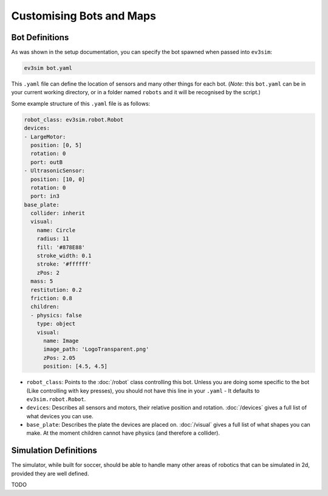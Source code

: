 Customising Bots and Maps
=========================

Bot Definitions
---------------

As was shown in the setup documentation, you can specify the bot spawned when passed into ``ev3sim``: 

.. code-block:: bash

    ev3sim bot.yaml

This ``.yaml`` file can define the location of sensors and many other things for each bot. (*Note*: this ``bot.yaml`` can be in your current working directory, or in a folder named ``robots`` and it will be recognised by the script.)

Some example structure of this ``.yaml`` file is as follows:

.. code-block:: yaml

    robot_class: ev3sim.robot.Robot
    devices:
    - LargeMotor:
      position: [0, 5]
      rotation: 0
      port: outB
    - UltrasonicSensor:
      position: [10, 0]
      rotation: 0
      port: in3
    base_plate:
      collider: inherit
      visual:
        name: Circle
        radius: 11
        fill: '#878E88'
        stroke_width: 0.1
        stroke: '#ffffff'
        zPos: 2
      mass: 5
      restitution: 0.2
      friction: 0.8
      children:
      - physics: false
        type: object
        visual:
          name: Image
          image_path: 'LogoTransparent.png'
          zPos: 2.05
          position: [4.5, 4.5]

* ``robot_class``: Points to the :doc:`/robot` class controlling this bot. Unless you are doing some specific to the bot (Like controlling with key presses), you should not have this line in your ``.yaml`` - It defaults to ``ev3sim.robot.Robot``.
* ``devices``: Describes all sensors and motors, their relative position and rotation. :doc:`/devices` gives a full list of what devices you can use.
* ``base_plate``: Describes the plate the devices are placed on. :doc:`/visual` gives a full list of what shapes you can make. At the moment children cannot have physics (and therefore a collider).

Simulation Definitions
----------------------

The simulator, while built for soccer, should be able to handle many other areas of robotics that can be simulated in 2d, provided they are well defined.

TODO